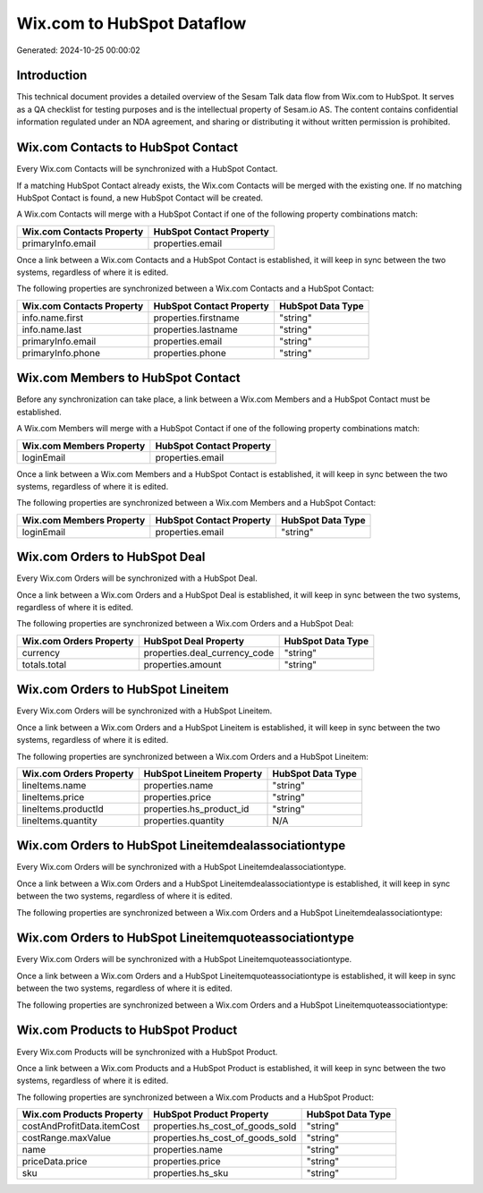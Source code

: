 ===========================
Wix.com to HubSpot Dataflow
===========================

Generated: 2024-10-25 00:00:02

Introduction
------------

This technical document provides a detailed overview of the Sesam Talk data flow from Wix.com to HubSpot. It serves as a QA checklist for testing purposes and is the intellectual property of Sesam.io AS. The content contains confidential information regulated under an NDA agreement, and sharing or distributing it without written permission is prohibited.

Wix.com Contacts to HubSpot Contact
-----------------------------------
Every Wix.com Contacts will be synchronized with a HubSpot Contact.

If a matching HubSpot Contact already exists, the Wix.com Contacts will be merged with the existing one.
If no matching HubSpot Contact is found, a new HubSpot Contact will be created.

A Wix.com Contacts will merge with a HubSpot Contact if one of the following property combinations match:

.. list-table::
   :header-rows: 1

   * - Wix.com Contacts Property
     - HubSpot Contact Property
   * - primaryInfo.email
     - properties.email

Once a link between a Wix.com Contacts and a HubSpot Contact is established, it will keep in sync between the two systems, regardless of where it is edited.

The following properties are synchronized between a Wix.com Contacts and a HubSpot Contact:

.. list-table::
   :header-rows: 1

   * - Wix.com Contacts Property
     - HubSpot Contact Property
     - HubSpot Data Type
   * - info.name.first
     - properties.firstname
     - "string"
   * - info.name.last
     - properties.lastname
     - "string"
   * - primaryInfo.email
     - properties.email
     - "string"
   * - primaryInfo.phone
     - properties.phone
     - "string"


Wix.com Members to HubSpot Contact
----------------------------------
Before any synchronization can take place, a link between a Wix.com Members and a HubSpot Contact must be established.

A Wix.com Members will merge with a HubSpot Contact if one of the following property combinations match:

.. list-table::
   :header-rows: 1

   * - Wix.com Members Property
     - HubSpot Contact Property
   * - loginEmail
     - properties.email

Once a link between a Wix.com Members and a HubSpot Contact is established, it will keep in sync between the two systems, regardless of where it is edited.

The following properties are synchronized between a Wix.com Members and a HubSpot Contact:

.. list-table::
   :header-rows: 1

   * - Wix.com Members Property
     - HubSpot Contact Property
     - HubSpot Data Type
   * - loginEmail
     - properties.email
     - "string"


Wix.com Orders to HubSpot Deal
------------------------------
Every Wix.com Orders will be synchronized with a HubSpot Deal.

Once a link between a Wix.com Orders and a HubSpot Deal is established, it will keep in sync between the two systems, regardless of where it is edited.

The following properties are synchronized between a Wix.com Orders and a HubSpot Deal:

.. list-table::
   :header-rows: 1

   * - Wix.com Orders Property
     - HubSpot Deal Property
     - HubSpot Data Type
   * - currency
     - properties.deal_currency_code
     - "string"
   * - totals.total
     - properties.amount
     - "string"


Wix.com Orders to HubSpot Lineitem
----------------------------------
Every Wix.com Orders will be synchronized with a HubSpot Lineitem.

Once a link between a Wix.com Orders and a HubSpot Lineitem is established, it will keep in sync between the two systems, regardless of where it is edited.

The following properties are synchronized between a Wix.com Orders and a HubSpot Lineitem:

.. list-table::
   :header-rows: 1

   * - Wix.com Orders Property
     - HubSpot Lineitem Property
     - HubSpot Data Type
   * - lineItems.name
     - properties.name
     - "string"
   * - lineItems.price
     - properties.price
     - "string"
   * - lineItems.productId
     - properties.hs_product_id
     - "string"
   * - lineItems.quantity
     - properties.quantity
     - N/A


Wix.com Orders to HubSpot Lineitemdealassociationtype
-----------------------------------------------------
Every Wix.com Orders will be synchronized with a HubSpot Lineitemdealassociationtype.

Once a link between a Wix.com Orders and a HubSpot Lineitemdealassociationtype is established, it will keep in sync between the two systems, regardless of where it is edited.

The following properties are synchronized between a Wix.com Orders and a HubSpot Lineitemdealassociationtype:

.. list-table::
   :header-rows: 1

   * - Wix.com Orders Property
     - HubSpot Lineitemdealassociationtype Property
     - HubSpot Data Type


Wix.com Orders to HubSpot Lineitemquoteassociationtype
------------------------------------------------------
Every Wix.com Orders will be synchronized with a HubSpot Lineitemquoteassociationtype.

Once a link between a Wix.com Orders and a HubSpot Lineitemquoteassociationtype is established, it will keep in sync between the two systems, regardless of where it is edited.

The following properties are synchronized between a Wix.com Orders and a HubSpot Lineitemquoteassociationtype:

.. list-table::
   :header-rows: 1

   * - Wix.com Orders Property
     - HubSpot Lineitemquoteassociationtype Property
     - HubSpot Data Type


Wix.com Products to HubSpot Product
-----------------------------------
Every Wix.com Products will be synchronized with a HubSpot Product.

Once a link between a Wix.com Products and a HubSpot Product is established, it will keep in sync between the two systems, regardless of where it is edited.

The following properties are synchronized between a Wix.com Products and a HubSpot Product:

.. list-table::
   :header-rows: 1

   * - Wix.com Products Property
     - HubSpot Product Property
     - HubSpot Data Type
   * - costAndProfitData.itemCost
     - properties.hs_cost_of_goods_sold
     - "string"
   * - costRange.maxValue
     - properties.hs_cost_of_goods_sold
     - "string"
   * - name
     - properties.name
     - "string"
   * - priceData.price
     - properties.price
     - "string"
   * - sku
     - properties.hs_sku
     - "string"

